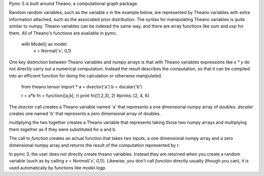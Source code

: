 Pymc 3 is built around Theano, a computational graph package.  

Random random variables, such as the variable `x` in the example below, are represented by Theano variables with extra information attached, such as the associated prior distribution. The syntax for manipulating Theano variables is quite similar to numpy. Theano variables can be indexed the same way, and there are array functions like `sum` and `exp` for them. All of Theano's functions are available in pymc. 

    with Model() as model:
        x = Normal('x', 0,1)

One key distinction between Theano variables and numpy arrays is that with Theano variables expressions like `x * y` do not directly carry out a numerical computation. Instead the result describes the computation, so that it can be compiled into an efficient function for doing the calculation or otherwise manipulated. 

    from theano.tensor import * 
    a = dvector('a')
    b = dscalar('b')

    r = a*b
    fn = function([a,b], r)
    print fn([1,2,3], 2)
    #prints: [2, 4, 6]

The `dvector` call creates a Theano variable named 'a' that represents a one dimensional numpy array of doubles. `dscalar` creates one named 'b' that represents a zero dimensional array of doubles.

multiplying the two together creates a Theano variable that represents taking those two numpy arrays and multiplying them together as if they were substituted for a and b. 

The call to `function` creates an actual function that takes two inputs, a one dimensional numpy array and a zero dimensional numpy array and returns the result of the computation represented by `r`. 

In pymc 3, the user does not directly create theano variables. Instead they are returned when you create a random variable (such as by calling `x = Normal('x', 0,1)`). Likewise, you don't call `function` directly usually (though you can), it is used automatically by functions like `model.logp`. 
